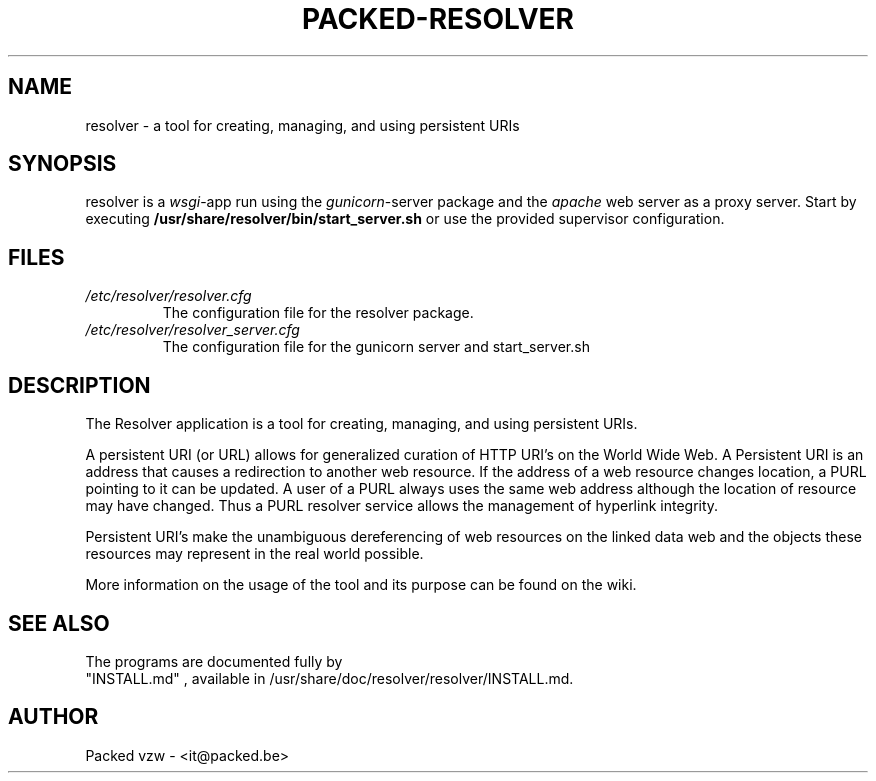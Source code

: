.\"
.\" (C) Copyright 2015 Pieter De Praetere <pieter@packed.be>,
.\"
.TH PACKED-RESOLVER 1
.SH NAME
resolver \- a tool for creating, managing, and using persistent URIs
.SH SYNOPSIS
resolver is a \fIwsgi\fR\-app run using the \fIgunicorn\fR-server package and the \fIapache\fR web
server as a proxy server.
Start by executing \fB/usr/share/resolver/bin/start_server.sh\fR or use the provided supervisor configuration.
.SH FILES
.I /etc/resolver/resolver.cfg
.RS
The configuration file for the resolver package.
.RE
.I /etc/resolver/resolver_server.cfg
.RS
The configuration file for the gunicorn server and start_server.sh
.SH DESCRIPTION
The Resolver application is a tool for creating, managing, and using persistent URIs.

A persistent URI (or URL) allows for generalized curation of HTTP URI's on the World Wide Web.
A Persistent URI is an address that causes a redirection to another web resource. If the address
of a web resource changes location, a PURL pointing to it can be updated. A user of a PURL
always uses the same web address although the location of resource may have changed. Thus a
PURL resolver service allows the management of hyperlink integrity.

Persistent URI's make the unambiguous dereferencing of web resources on the linked data web
and the objects these resources may represent in the real world possible.

More information on the usage of the tool and its purpose can be found on the wiki.
.SH SEE ALSO
The programs are documented fully by
 "INSTALL.md" ,
available in /usr/share/doc/resolver/resolver/INSTALL.md.
.SH AUTHOR
Packed vzw \- <it@packed.be>